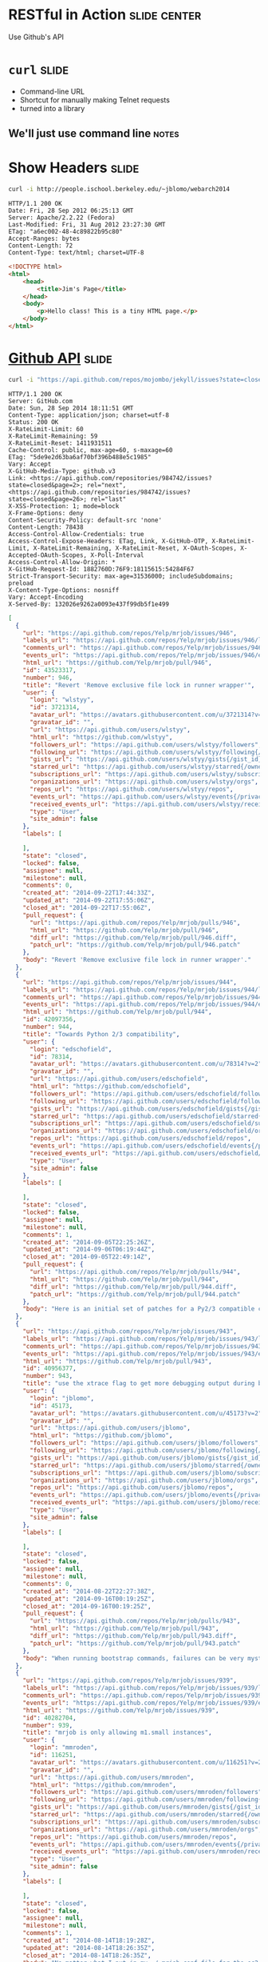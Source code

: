 * RESTful in Action :slide:center:
Use Github's API

* =curl= :slide:
  + Command-line URL
  + Shortcut for manually making Telnet requests
  + turned into a library
** We'll just use command line :notes:

* Show Headers :slide:
#+begin_src bash
curl -i http://people.ischool.berkeley.edu/~jblomo/webarch2014
#+end_src

#+begin_src http
HTTP/1.1 200 OK
Date: Fri, 28 Sep 2012 06:25:13 GMT
Server: Apache/2.2.22 (Fedora)
Last-Modified: Fri, 31 Aug 2012 23:27:30 GMT
ETag: "a6ec002-48-4c89822b95c80"
Accept-Ranges: bytes
Content-Length: 72
Content-Type: text/html; charset=UTF-8
#+end_src

#+begin_src html
<!DOCTYPE html>
<html>
    <head>
        <title>Jim's Page</title>
    </head>
    <body>
        <p>Hello class! This is a tiny HTML page.</p>
    </body>
</html>
#+end_src

* [[http://developer.github.com/v3/][Github API]] :slide:
#+begin_src bash
curl -i "https://api.github.com/repos/mojombo/jekyll/issues?state=closed"
#+end_src

#+begin_src http
HTTP/1.1 200 OK
Server: GitHub.com
Date: Sun, 28 Sep 2014 18:11:51 GMT
Content-Type: application/json; charset=utf-8
Status: 200 OK
X-RateLimit-Limit: 60
X-RateLimit-Remaining: 59
X-RateLimit-Reset: 1411931511
Cache-Control: public, max-age=60, s-maxage=60
ETag: "5de9e2d63ba6af70bf396b488e5c1985"
Vary: Accept
X-GitHub-Media-Type: github.v3
Link: <https://api.github.com/repositories/984742/issues?state=closed&page=2>; rel="next", <https://api.github.com/repositories/984742/issues?state=closed&page=26>; rel="last"
X-XSS-Protection: 1; mode=block
X-Frame-Options: deny
Content-Security-Policy: default-src 'none'
Content-Length: 78438
Access-Control-Allow-Credentials: true
Access-Control-Expose-Headers: ETag, Link, X-GitHub-OTP, X-RateLimit-Limit, X-RateLimit-Remaining, X-RateLimit-Reset, X-OAuth-Scopes, X-Accepted-OAuth-Scopes, X-Poll-Interval
Access-Control-Allow-Origin: *
X-GitHub-Request-Id: 1882760D:76F9:18115615:54284F67
Strict-Transport-Security: max-age=31536000; includeSubdomains; preload
X-Content-Type-Options: nosniff
Vary: Accept-Encoding
X-Served-By: 132026e9262a0093e437f99db5f1e499
#+end_src

#+begin_src json
[
  {
    "url": "https://api.github.com/repos/Yelp/mrjob/issues/946",
    "labels_url": "https://api.github.com/repos/Yelp/mrjob/issues/946/labels{/name}",
    "comments_url": "https://api.github.com/repos/Yelp/mrjob/issues/946/comments",
    "events_url": "https://api.github.com/repos/Yelp/mrjob/issues/946/events",
    "html_url": "https://github.com/Yelp/mrjob/pull/946",
    "id": 43523317,
    "number": 946,
    "title": "Revert 'Remove exclusive file lock in runner wrapper'",
    "user": {
      "login": "wlstyy",
      "id": 3721314,
      "avatar_url": "https://avatars.githubusercontent.com/u/3721314?v=2",
      "gravatar_id": "",
      "url": "https://api.github.com/users/wlstyy",
      "html_url": "https://github.com/wlstyy",
      "followers_url": "https://api.github.com/users/wlstyy/followers",
      "following_url": "https://api.github.com/users/wlstyy/following{/other_user}",
      "gists_url": "https://api.github.com/users/wlstyy/gists{/gist_id}",
      "starred_url": "https://api.github.com/users/wlstyy/starred{/owner}{/repo}",
      "subscriptions_url": "https://api.github.com/users/wlstyy/subscriptions",
      "organizations_url": "https://api.github.com/users/wlstyy/orgs",
      "repos_url": "https://api.github.com/users/wlstyy/repos",
      "events_url": "https://api.github.com/users/wlstyy/events{/privacy}",
      "received_events_url": "https://api.github.com/users/wlstyy/received_events",
      "type": "User",
      "site_admin": false
    },
    "labels": [

    ],
    "state": "closed",
    "locked": false,
    "assignee": null,
    "milestone": null,
    "comments": 0,
    "created_at": "2014-09-22T17:44:33Z",
    "updated_at": "2014-09-22T17:55:06Z",
    "closed_at": "2014-09-22T17:55:06Z",
    "pull_request": {
      "url": "https://api.github.com/repos/Yelp/mrjob/pulls/946",
      "html_url": "https://github.com/Yelp/mrjob/pull/946",
      "diff_url": "https://github.com/Yelp/mrjob/pull/946.diff",
      "patch_url": "https://github.com/Yelp/mrjob/pull/946.patch"
    },
    "body": "Revert 'Remove exclusive file lock in runner wrapper'."
  },
  {
    "url": "https://api.github.com/repos/Yelp/mrjob/issues/944",
    "labels_url": "https://api.github.com/repos/Yelp/mrjob/issues/944/labels{/name}",
    "comments_url": "https://api.github.com/repos/Yelp/mrjob/issues/944/comments",
    "events_url": "https://api.github.com/repos/Yelp/mrjob/issues/944/events",
    "html_url": "https://github.com/Yelp/mrjob/pull/944",
    "id": 42097356,
    "number": 944,
    "title": "Towards Python 2/3 compatibility",
    "user": {
      "login": "edschofield",
      "id": 78314,
      "avatar_url": "https://avatars.githubusercontent.com/u/78314?v=2",
      "gravatar_id": "",
      "url": "https://api.github.com/users/edschofield",
      "html_url": "https://github.com/edschofield",
      "followers_url": "https://api.github.com/users/edschofield/followers",
      "following_url": "https://api.github.com/users/edschofield/following{/other_user}",
      "gists_url": "https://api.github.com/users/edschofield/gists{/gist_id}",
      "starred_url": "https://api.github.com/users/edschofield/starred{/owner}{/repo}",
      "subscriptions_url": "https://api.github.com/users/edschofield/subscriptions",
      "organizations_url": "https://api.github.com/users/edschofield/orgs",
      "repos_url": "https://api.github.com/users/edschofield/repos",
      "events_url": "https://api.github.com/users/edschofield/events{/privacy}",
      "received_events_url": "https://api.github.com/users/edschofield/received_events",
      "type": "User",
      "site_admin": false
    },
    "labels": [

    ],
    "state": "closed",
    "locked": false,
    "assignee": null,
    "milestone": null,
    "comments": 1,
    "created_at": "2014-09-05T22:25:26Z",
    "updated_at": "2014-09-06T06:19:44Z",
    "closed_at": "2014-09-05T22:49:14Z",
    "pull_request": {
      "url": "https://api.github.com/repos/Yelp/mrjob/pulls/944",
      "html_url": "https://github.com/Yelp/mrjob/pull/944",
      "diff_url": "https://github.com/Yelp/mrjob/pull/944.diff",
      "patch_url": "https://github.com/Yelp/mrjob/pull/944.patch"
    },
    "body": "Here is an initial set of patches for a Py2/3 compatible codebase. Python 3 is not yet supported, but these initial patches should be easy to review and take us in the right direction."
  },
  {
    "url": "https://api.github.com/repos/Yelp/mrjob/issues/943",
    "labels_url": "https://api.github.com/repos/Yelp/mrjob/issues/943/labels{/name}",
    "comments_url": "https://api.github.com/repos/Yelp/mrjob/issues/943/comments",
    "events_url": "https://api.github.com/repos/Yelp/mrjob/issues/943/events",
    "html_url": "https://github.com/Yelp/mrjob/pull/943",
    "id": 40956377,
    "number": 943,
    "title": "use the xtrace flag to get more debugging output during bootstrap/runner",
    "user": {
      "login": "jblomo",
      "id": 45173,
      "avatar_url": "https://avatars.githubusercontent.com/u/45173?v=2",
      "gravatar_id": "",
      "url": "https://api.github.com/users/jblomo",
      "html_url": "https://github.com/jblomo",
      "followers_url": "https://api.github.com/users/jblomo/followers",
      "following_url": "https://api.github.com/users/jblomo/following{/other_user}",
      "gists_url": "https://api.github.com/users/jblomo/gists{/gist_id}",
      "starred_url": "https://api.github.com/users/jblomo/starred{/owner}{/repo}",
      "subscriptions_url": "https://api.github.com/users/jblomo/subscriptions",
      "organizations_url": "https://api.github.com/users/jblomo/orgs",
      "repos_url": "https://api.github.com/users/jblomo/repos",
      "events_url": "https://api.github.com/users/jblomo/events{/privacy}",
      "received_events_url": "https://api.github.com/users/jblomo/received_events",
      "type": "User",
      "site_admin": false
    },
    "labels": [

    ],
    "state": "closed",
    "locked": false,
    "assignee": null,
    "milestone": null,
    "comments": 0,
    "created_at": "2014-08-22T22:27:38Z",
    "updated_at": "2014-09-16T00:19:25Z",
    "closed_at": "2014-09-16T00:19:25Z",
    "pull_request": {
      "url": "https://api.github.com/repos/Yelp/mrjob/pulls/943",
      "html_url": "https://github.com/Yelp/mrjob/pull/943",
      "diff_url": "https://github.com/Yelp/mrjob/pull/943.diff",
      "patch_url": "https://github.com/Yelp/mrjob/pull/943.patch"
    },
    "body": "When running bootstrap commands, failures can be very mysterious. What command was actually run?  What environment variables were properly interpolated?  By adding the xtrace flag, the script will send to stderr the commands that are actually run.  This should allow the user to debug the error.\r\n\r\nThis can be set by the user, but setting it as a default makes sense because the helpfulness of the output should outweigh the few extra statements logged."
  },
  {
    "url": "https://api.github.com/repos/Yelp/mrjob/issues/939",
    "labels_url": "https://api.github.com/repos/Yelp/mrjob/issues/939/labels{/name}",
    "comments_url": "https://api.github.com/repos/Yelp/mrjob/issues/939/comments",
    "events_url": "https://api.github.com/repos/Yelp/mrjob/issues/939/events",
    "html_url": "https://github.com/Yelp/mrjob/issues/939",
    "id": 40282704,
    "number": 939,
    "title": "mrjob is only allowing m1.small instances",
    "user": {
      "login": "mmroden",
      "id": 116251,
      "avatar_url": "https://avatars.githubusercontent.com/u/116251?v=2",
      "gravatar_id": "",
      "url": "https://api.github.com/users/mmroden",
      "html_url": "https://github.com/mmroden",
      "followers_url": "https://api.github.com/users/mmroden/followers",
      "following_url": "https://api.github.com/users/mmroden/following{/other_user}",
      "gists_url": "https://api.github.com/users/mmroden/gists{/gist_id}",
      "starred_url": "https://api.github.com/users/mmroden/starred{/owner}{/repo}",
      "subscriptions_url": "https://api.github.com/users/mmroden/subscriptions",
      "organizations_url": "https://api.github.com/users/mmroden/orgs",
      "repos_url": "https://api.github.com/users/mmroden/repos",
      "events_url": "https://api.github.com/users/mmroden/events{/privacy}",
      "received_events_url": "https://api.github.com/users/mmroden/received_events",
      "type": "User",
      "site_admin": false
    },
    "labels": [

    ],
    "state": "closed",
    "locked": false,
    "assignee": null,
    "milestone": null,
    "comments": 1,
    "created_at": "2014-08-14T18:19:28Z",
    "updated_at": "2014-08-14T18:26:35Z",
    "closed_at": "2014-08-14T18:26:35Z",
    "body": "No matter what I put in my ~/.mrjob.conf file for the ec2_instance_type entry, I get this warning:\r\n\r\n    INFO:mrjob.conf:using configs in /Users/mroden/.mrjob.conf \r\n    Got unexpected opts from /Users/mroden/.mrjob.conf: ec2_instace_type\r\n    WARNING:mrjob.conf:Got unexpected opts from /Users/mroden/.mrjob.conf: ec2_instace_type\r\n\r\nAnd the cluster always uses m1.smalls.  I even get this warning when I explicitly use m1.small instances.  It's pretty essential that I be able to use larger instances."
  },
  {
    "url": "https://api.github.com/repos/Yelp/mrjob/issues/936",
    "labels_url": "https://api.github.com/repos/Yelp/mrjob/issues/936/labels{/name}",
    "comments_url": "https://api.github.com/repos/Yelp/mrjob/issues/936/comments",
    "events_url": "https://api.github.com/repos/Yelp/mrjob/issues/936/events",
    "html_url": "https://github.com/Yelp/mrjob/pull/936",
    "id": 39450792,
    "number": 936,
    "title": "Test runner cleanup",
    "user": {
      "login": "ymilki",
      "id": 6542657,
      "avatar_url": "https://avatars.githubusercontent.com/u/6542657?v=2",
      "gravatar_id": "",
      "url": "https://api.github.com/users/ymilki",
      "html_url": "https://github.com/ymilki",
      "followers_url": "https://api.github.com/users/ymilki/followers",
      "following_url": "https://api.github.com/users/ymilki/following{/other_user}",
      "gists_url": "https://api.github.com/users/ymilki/gists{/gist_id}",
      "starred_url": "https://api.github.com/users/ymilki/starred{/owner}{/repo}",
      "subscriptions_url": "https://api.github.com/users/ymilki/subscriptions",
      "organizations_url": "https://api.github.com/users/ymilki/orgs",
      "repos_url": "https://api.github.com/users/ymilki/repos",
      "events_url": "https://api.github.com/users/ymilki/events{/privacy}",
      "received_events_url": "https://api.github.com/users/ymilki/received_events",
      "type": "User",
      "site_admin": false
    },
    "labels": [

    ],
    "state": "closed",
    "locked": false,
    "assignee": null,
    "milestone": null,
    "comments": 1,
    "created_at": "2014-08-04T19:08:26Z",
    "updated_at": "2014-08-21T04:53:14Z",
    "closed_at": "2014-08-21T04:53:14Z",
    "pull_request": {
      "url": "https://api.github.com/repos/Yelp/mrjob/pulls/936",
      "html_url": "https://github.com/Yelp/mrjob/pull/936",
      "diff_url": "https://github.com/Yelp/mrjob/pull/936.diff",
      "patch_url": "https://github.com/Yelp/mrjob/pull/936.patch"
    },
    "body": "Cleanup runner temp directories in tests."
  },
  {
    "url": "https://api.github.com/repos/Yelp/mrjob/issues/935",
    "labels_url": "https://api.github.com/repos/Yelp/mrjob/issues/935/labels{/name}",
    "comments_url": "https://api.github.com/repos/Yelp/mrjob/issues/935/comments",
    "events_url": "https://api.github.com/repos/Yelp/mrjob/issues/935/events",
    "html_url": "https://github.com/Yelp/mrjob/pull/935",
    "id": 39446594,
    "number": 935,
    "title": "Remove exclusive file lock in runner wrapper",
    "user": {
      "login": "ymilki",
      "id": 6542657,
      "avatar_url": "https://avatars.githubusercontent.com/u/6542657?v=2",
      "gravatar_id": "",
      "url": "https://api.github.com/users/ymilki",
      "html_url": "https://github.com/ymilki",
      "followers_url": "https://api.github.com/users/ymilki/followers",
      "following_url": "https://api.github.com/users/ymilki/following{/other_user}",
      "gists_url": "https://api.github.com/users/ymilki/gists{/gist_id}",
      "starred_url": "https://api.github.com/users/ymilki/starred{/owner}{/repo}",
      "subscriptions_url": "https://api.github.com/users/ymilki/subscriptions",
      "organizations_url": "https://api.github.com/users/ymilki/orgs",
      "repos_url": "https://api.github.com/users/ymilki/repos",
      "events_url": "https://api.github.com/users/ymilki/events{/privacy}",
      "received_events_url": "https://api.github.com/users/ymilki/received_events",
      "type": "User",
      "site_admin": false
    },
    "labels": [

    ],
    "state": "closed",
    "locked": false,
    "assignee": null,
    "milestone": null,
    "comments": 1,
    "created_at": "2014-08-04T18:21:53Z",
    "updated_at": "2014-08-12T18:30:21Z",
    "closed_at": "2014-08-12T18:30:21Z",
    "pull_request": {
      "url": "https://api.github.com/repos/Yelp/mrjob/pulls/935",
      "html_url": "https://github.com/Yelp/mrjob/pull/935",
      "diff_url": "https://github.com/Yelp/mrjob/pull/935.diff",
      "patch_url": "https://github.com/Yelp/mrjob/pull/935.patch"
    },
    "body": "Cleanup the manually created file lock on script completion."
  },
  {
    "url": "https://api.github.com/repos/Yelp/mrjob/issues/934",
    "labels_url": "https://api.github.com/repos/Yelp/mrjob/issues/934/labels{/name}",
    "comments_url": "https://api.github.com/repos/Yelp/mrjob/issues/934/comments",
    "events_url": "https://api.github.com/repos/Yelp/mrjob/issues/934/events",
    "html_url": "https://github.com/Yelp/mrjob/pull/934",
    "id": 39334475,
    "number": 934,
    "title": "Use self.addCleanup to schedule tmpdir cleanups",
    "user": {
      "login": "ymilki",
      "id": 6542657,
      "avatar_url": "https://avatars.githubusercontent.com/u/6542657?v=2",
      "gravatar_id": "",
      "url": "https://api.github.com/users/ymilki",
      "html_url": "https://github.com/ymilki",
      "followers_url": "https://api.github.com/users/ymilki/followers",
      "following_url": "https://api.github.com/users/ymilki/following{/other_user}",
      "gists_url": "https://api.github.com/users/ymilki/gists{/gist_id}",
      "starred_url": "https://api.github.com/users/ymilki/starred{/owner}{/repo}",
      "subscriptions_url": "https://api.github.com/users/ymilki/subscriptions",
      "organizations_url": "https://api.github.com/users/ymilki/orgs",
      "repos_url": "https://api.github.com/users/ymilki/repos",
      "events_url": "https://api.github.com/users/ymilki/events{/privacy}",
      "received_events_url": "https://api.github.com/users/ymilki/received_events",
      "type": "User",
      "site_admin": false
    },
    "labels": [

    ],
    "state": "closed",
    "locked": false,
    "assignee": null,
    "milestone": null,
    "comments": 2,
    "created_at": "2014-08-01T22:56:07Z",
    "updated_at": "2014-08-21T04:52:58Z",
    "closed_at": "2014-08-21T04:52:58Z",
    "pull_request": {
      "url": "https://api.github.com/repos/Yelp/mrjob/pulls/934",
      "html_url": "https://github.com/Yelp/mrjob/pull/934",
      "diff_url": "https://github.com/Yelp/mrjob/pull/934.diff",
      "patch_url": "https://github.com/Yelp/mrjob/pull/934.patch"
    },
    "body": "After prepare_runner_for_ssh was called, the tmpdirs created were\r\nunreliably cleaned up. Use self.addCleanup to schedule the cleanup so\r\nthat users of the function don't need to cleanup manually."
  },
  {
    "url": "https://api.github.com/repos/Yelp/mrjob/issues/933",
    "labels_url": "https://api.github.com/repos/Yelp/mrjob/issues/933/labels{/name}",
    "comments_url": "https://api.github.com/repos/Yelp/mrjob/issues/933/comments",
    "events_url": "https://api.github.com/repos/Yelp/mrjob/issues/933/events",
    "html_url": "https://github.com/Yelp/mrjob/pull/933",
    "id": 39243559,
    "number": 933,
    "title": "Fix #932: handle spaces in hadoop job -list output",
    "user": {
      "login": "alexkonradi",
      "id": 2974888,
      "avatar_url": "https://avatars.githubusercontent.com/u/2974888?v=2",
      "gravatar_id": "",
      "url": "https://api.github.com/users/alexkonradi",
      "html_url": "https://github.com/alexkonradi",
      "followers_url": "https://api.github.com/users/alexkonradi/followers",
      "following_url": "https://api.github.com/users/alexkonradi/following{/other_user}",
      "gists_url": "https://api.github.com/users/alexkonradi/gists{/gist_id}",
      "starred_url": "https://api.github.com/users/alexkonradi/starred{/owner}{/repo}",
      "subscriptions_url": "https://api.github.com/users/alexkonradi/subscriptions",
      "organizations_url": "https://api.github.com/users/alexkonradi/orgs",
      "repos_url": "https://api.github.com/users/alexkonradi/repos",
      "events_url": "https://api.github.com/users/alexkonradi/events{/privacy}",
      "received_events_url": "https://api.github.com/users/alexkonradi/received_events",
      "type": "User",
      "site_admin": false
    },
    "labels": [

    ],
    "state": "closed",
    "locked": false,
    "assignee": null,
    "milestone": null,
    "comments": 0,
    "created_at": "2014-07-31T22:14:15Z",
    "updated_at": "2014-08-08T20:24:25Z",
    "closed_at": "2014-08-08T20:24:25Z",
    "pull_request": {
      "url": "https://api.github.com/repos/Yelp/mrjob/pulls/933",
      "html_url": "https://github.com/Yelp/mrjob/pull/933",
      "diff_url": "https://github.com/Yelp/mrjob/pull/933.diff",
      "patch_url": "https://github.com/Yelp/mrjob/pull/933.patch"
    },
    "body": "As mentioned in #932, spaces in the output of `hadoop job -list` cause listings for running jobs to be ignored by the following `grep`. This fixes the bug by allowing spaces at the beginning of job listing lines."
  },
  {
    "url": "https://api.github.com/repos/Yelp/mrjob/issues/932",
    "labels_url": "https://api.github.com/repos/Yelp/mrjob/issues/932/labels{/name}",
    "comments_url": "https://api.github.com/repos/Yelp/mrjob/issues/932/comments",
    "events_url": "https://api.github.com/repos/Yelp/mrjob/issues/932/events",
    "html_url": "https://github.com/Yelp/mrjob/issues/932",
    "id": 39243101,
    "number": 932,
    "title": "terminate_idle_job_flow kills EMR clusters while jobs are still active",
    "user": {
      "login": "alexkonradi",
      "id": 2974888,
      "avatar_url": "https://avatars.githubusercontent.com/u/2974888?v=2",
      "gravatar_id": "",
      "url": "https://api.github.com/users/alexkonradi",
      "html_url": "https://github.com/alexkonradi",
      "followers_url": "https://api.github.com/users/alexkonradi/followers",
      "following_url": "https://api.github.com/users/alexkonradi/following{/other_user}",
      "gists_url": "https://api.github.com/users/alexkonradi/gists{/gist_id}",
      "starred_url": "https://api.github.com/users/alexkonradi/starred{/owner}{/repo}",
      "subscriptions_url": "https://api.github.com/users/alexkonradi/subscriptions",
      "organizations_url": "https://api.github.com/users/alexkonradi/orgs",
      "repos_url": "https://api.github.com/users/alexkonradi/repos",
      "events_url": "https://api.github.com/users/alexkonradi/events{/privacy}",
      "received_events_url": "https://api.github.com/users/alexkonradi/received_events",
      "type": "User",
      "site_admin": false
    },
    "labels": [

    ],
    "state": "closed",
    "locked": false,
    "assignee": null,
    "milestone": null,
    "comments": 0,
    "created_at": "2014-07-31T22:08:19Z",
    "updated_at": "2014-08-11T21:29:25Z",
    "closed_at": "2014-08-08T20:24:25Z",
    "body": "The terminate_idle_job_flow.sh script calls `hadoop job -list` to determine whether any jobs are currently running. It then pipes this through `grep -q '^job_'`. As of Hadoop 2.4.0 (and possibly earlier), the output of `hadoop job -list` is something like\r\n```\r\n$> nice hadoop job -list\r\nDEPRECATED: Use of this script to execute mapred command is deprecated.\r\nInstead use the mapred command for it.\r\n\r\n14/07/31 21:46:52 INFO client.RMProxy: Connecting to ResourceManager at /10.217.206.96:9022\r\nTotal jobs:1\r\n                  JobId\t     State\t     StartTime\t    UserName\t       Queue\t  Priority\t UsedContainers\tRsvdContainers\t UsedMem\t RsvdMem\t NeededMem\t   AM info\r\n job_1406842430075_0001\t   RUNNING\t 1406842535836\t      hadoop\t     default\t    NORMAL\t              2\t              0\t   2816M\t      0M\t     2816M\thttp://10.217.206.96:9046/proxy/application_1406842430075_0001/\r\n```\r\nThe line for the listed job starts with a space, which prevents grep from picking it up, which can cause the script to terminate the cluster while jobs are still running."
  },
  {
    "url": "https://api.github.com/repos/Yelp/mrjob/issues/931",
    "labels_url": "https://api.github.com/repos/Yelp/mrjob/issues/931/labels{/name}",
    "comments_url": "https://api.github.com/repos/Yelp/mrjob/issues/931/comments",
    "events_url": "https://api.github.com/repos/Yelp/mrjob/issues/931/events",
    "html_url": "https://github.com/Yelp/mrjob/pull/931",
    "id": 39067636,
    "number": 931,
    "title": "Update README.rst",
    "user": {
      "login": "kienpham2000",
      "id": 22681,
      "avatar_url": "https://avatars.githubusercontent.com/u/22681?v=2",
      "gravatar_id": "",
      "url": "https://api.github.com/users/kienpham2000",
      "html_url": "https://github.com/kienpham2000",
      "followers_url": "https://api.github.com/users/kienpham2000/followers",
      "following_url": "https://api.github.com/users/kienpham2000/following{/other_user}",
      "gists_url": "https://api.github.com/users/kienpham2000/gists{/gist_id}",
      "starred_url": "https://api.github.com/users/kienpham2000/starred{/owner}{/repo}",
      "subscriptions_url": "https://api.github.com/users/kienpham2000/subscriptions",
      "organizations_url": "https://api.github.com/users/kienpham2000/orgs",
      "repos_url": "https://api.github.com/users/kienpham2000/repos",
      "events_url": "https://api.github.com/users/kienpham2000/events{/privacy}",
      "received_events_url": "https://api.github.com/users/kienpham2000/received_events",
      "type": "User",
      "site_admin": false
    },
    "labels": [

    ],
    "state": "closed",
    "locked": false,
    "assignee": null,
    "milestone": null,
    "comments": 0,
    "created_at": "2014-07-30T07:38:44Z",
    "updated_at": "2014-07-30T07:39:38Z",
    "closed_at": "2014-07-30T07:39:38Z",
    "pull_request": {
      "url": "https://api.github.com/repos/Yelp/mrjob/pulls/931",
      "html_url": "https://github.com/Yelp/mrjob/pull/931",
      "diff_url": "https://github.com/Yelp/mrjob/pull/931.diff",
      "patch_url": "https://github.com/Yelp/mrjob/pull/931.patch"
    },
    "body": "fix the cool logo displaying at GH"
  },
  {
    "url": "https://api.github.com/repos/Yelp/mrjob/issues/930",
    "labels_url": "https://api.github.com/repos/Yelp/mrjob/issues/930/labels{/name}",
    "comments_url": "https://api.github.com/repos/Yelp/mrjob/issues/930/comments",
    "events_url": "https://api.github.com/repos/Yelp/mrjob/issues/930/events",
    "html_url": "https://github.com/Yelp/mrjob/pull/930",
    "id": 39050085,
    "number": 930,
    "title": "Set visible_to_all_users to True by default.",
    "user": {
      "login": "anusha-r",
      "id": 41947,
      "avatar_url": "https://avatars.githubusercontent.com/u/41947?v=2",
      "gravatar_id": "",
      "url": "https://api.github.com/users/anusha-r",
      "html_url": "https://github.com/anusha-r",
      "followers_url": "https://api.github.com/users/anusha-r/followers",
      "following_url": "https://api.github.com/users/anusha-r/following{/other_user}",
      "gists_url": "https://api.github.com/users/anusha-r/gists{/gist_id}",
      "starred_url": "https://api.github.com/users/anusha-r/starred{/owner}{/repo}",
      "subscriptions_url": "https://api.github.com/users/anusha-r/subscriptions",
      "organizations_url": "https://api.github.com/users/anusha-r/orgs",
      "repos_url": "https://api.github.com/users/anusha-r/repos",
      "events_url": "https://api.github.com/users/anusha-r/events{/privacy}",
      "received_events_url": "https://api.github.com/users/anusha-r/received_events",
      "type": "User",
      "site_admin": false
    },
    "labels": [

    ],
    "state": "closed",
    "locked": false,
    "assignee": null,
    "milestone": null,
    "comments": 0,
    "created_at": "2014-07-30T00:30:53Z",
    "updated_at": "2014-07-30T15:17:34Z",
    "closed_at": "2014-07-30T15:17:34Z",
    "pull_request": {
      "url": "https://api.github.com/repos/Yelp/mrjob/pulls/930",
      "html_url": "https://github.com/Yelp/mrjob/pull/930",
      "diff_url": "https://github.com/Yelp/mrjob/pull/930.diff",
      "patch_url": "https://github.com/Yelp/mrjob/pull/930.patch"
    },
    "body": "See Issue 922: https://github.com/Yelp/mrjob/issues/922"
  },
  {
    "url": "https://api.github.com/repos/Yelp/mrjob/issues/929",
    "labels_url": "https://api.github.com/repos/Yelp/mrjob/issues/929/labels{/name}",
    "comments_url": "https://api.github.com/repos/Yelp/mrjob/issues/929/comments",
    "events_url": "https://api.github.com/repos/Yelp/mrjob/issues/929/events",
    "html_url": "https://github.com/Yelp/mrjob/pull/929",
    "id": 39044310,
    "number": 929,
    "title": "A bug fix to pull request #916",
    "user": {
      "login": "smallredbean",
      "id": 3681205,
      "avatar_url": "https://avatars.githubusercontent.com/u/3681205?v=2",
      "gravatar_id": "",
      "url": "https://api.github.com/users/smallredbean",
      "html_url": "https://github.com/smallredbean",
      "followers_url": "https://api.github.com/users/smallredbean/followers",
      "following_url": "https://api.github.com/users/smallredbean/following{/other_user}",
      "gists_url": "https://api.github.com/users/smallredbean/gists{/gist_id}",
      "starred_url": "https://api.github.com/users/smallredbean/starred{/owner}{/repo}",
      "subscriptions_url": "https://api.github.com/users/smallredbean/subscriptions",
      "organizations_url": "https://api.github.com/users/smallredbean/orgs",
      "repos_url": "https://api.github.com/users/smallredbean/repos",
      "events_url": "https://api.github.com/users/smallredbean/events{/privacy}",
      "received_events_url": "https://api.github.com/users/smallredbean/received_events",
      "type": "User",
      "site_admin": false
    },
    "labels": [

    ],
    "state": "closed",
    "locked": false,
    "assignee": null,
    "milestone": null,
    "comments": 0,
    "created_at": "2014-07-29T22:48:24Z",
    "updated_at": "2014-07-29T23:04:28Z",
    "closed_at": "2014-07-29T23:04:28Z",
    "pull_request": {
      "url": "https://api.github.com/repos/Yelp/mrjob/pulls/929",
      "html_url": "https://github.com/Yelp/mrjob/pull/929",
      "diff_url": "https://github.com/Yelp/mrjob/pull/929.diff",
      "patch_url": "https://github.com/Yelp/mrjob/pull/929.patch"
    },
    "body": "Default to None so that it can be configured in mrjob.conf"
  },
  {
    "url": "https://api.github.com/repos/Yelp/mrjob/issues/922",
    "labels_url": "https://api.github.com/repos/Yelp/mrjob/issues/922/labels{/name}",
    "comments_url": "https://api.github.com/repos/Yelp/mrjob/issues/922/comments",
    "events_url": "https://api.github.com/repos/Yelp/mrjob/issues/922/events",
    "html_url": "https://github.com/Yelp/mrjob/issues/922",
    "id": 36703233,
    "number": 922,
    "title": "Consider changing default value for 'visible_to_all_users'",
    "user": {
      "login": "anusha-r",
      "id": 41947,
      "avatar_url": "https://avatars.githubusercontent.com/u/41947?v=2",
      "gravatar_id": "",
      "url": "https://api.github.com/users/anusha-r",
      "html_url": "https://github.com/anusha-r",
      "followers_url": "https://api.github.com/users/anusha-r/followers",
      "following_url": "https://api.github.com/users/anusha-r/following{/other_user}",
      "gists_url": "https://api.github.com/users/anusha-r/gists{/gist_id}",
      "starred_url": "https://api.github.com/users/anusha-r/starred{/owner}{/repo}",
      "subscriptions_url": "https://api.github.com/users/anusha-r/subscriptions",
      "organizations_url": "https://api.github.com/users/anusha-r/orgs",
      "repos_url": "https://api.github.com/users/anusha-r/repos",
      "events_url": "https://api.github.com/users/anusha-r/events{/privacy}",
      "received_events_url": "https://api.github.com/users/anusha-r/received_events",
      "type": "User",
      "site_admin": false
    },
    "labels": [

    ],
    "state": "closed",
    "locked": false,
    "assignee": null,
    "milestone": null,
    "comments": 0,
    "created_at": "2014-06-27T20:57:56Z",
    "updated_at": "2014-07-30T17:42:53Z",
    "closed_at": "2014-07-30T17:42:53Z",
    "body": "We have started experimenting with IAM roles with MRJobs and notice that since the 'visible_to_all_users' flag is false by default, some of our job flows have remained hidden from the idle job flow killer.\r\nI think it makes sense to have a default of 'true' (or all jobflows are visible to all) and rename the option to 'invisible_to_all_users' or something similar to make that intent a more explicit action.\r\nIf anyone has any thoughts on why this is worse than current, please let me know!"
  },
  {
    "url": "https://api.github.com/repos/Yelp/mrjob/issues/921",
    "labels_url": "https://api.github.com/repos/Yelp/mrjob/issues/921/labels{/name}",
    "comments_url": "https://api.github.com/repos/Yelp/mrjob/issues/921/comments",
    "events_url": "https://api.github.com/repos/Yelp/mrjob/issues/921/events",
    "html_url": "https://github.com/Yelp/mrjob/pull/921",
    "id": 36614018,
    "number": 921,
    "title": "Fixed indentation of example in README",
    "user": {
      "login": "zonca",
      "id": 383090,
      "avatar_url": "https://avatars.githubusercontent.com/u/383090?v=2",
      "gravatar_id": "",
      "url": "https://api.github.com/users/zonca",
      "html_url": "https://github.com/zonca",
      "followers_url": "https://api.github.com/users/zonca/followers",
      "following_url": "https://api.github.com/users/zonca/following{/other_user}",
      "gists_url": "https://api.github.com/users/zonca/gists{/gist_id}",
      "starred_url": "https://api.github.com/users/zonca/starred{/owner}{/repo}",
      "subscriptions_url": "https://api.github.com/users/zonca/subscriptions",
      "organizations_url": "https://api.github.com/users/zonca/orgs",
      "repos_url": "https://api.github.com/users/zonca/repos",
      "events_url": "https://api.github.com/users/zonca/events{/privacy}",
      "received_events_url": "https://api.github.com/users/zonca/received_events",
      "type": "User",
      "site_admin": false
    },
    "labels": [

    ],
    "state": "closed",
    "locked": false,
    "assignee": null,
    "milestone": null,
    "comments": 1,
    "created_at": "2014-06-26T20:55:03Z",
    "updated_at": "2014-06-27T21:01:06Z",
    "closed_at": "2014-06-27T21:00:58Z",
    "pull_request": {
      "url": "https://api.github.com/repos/Yelp/mrjob/pulls/921",
      "html_url": "https://github.com/Yelp/mrjob/pull/921",
      "diff_url": "https://github.com/Yelp/mrjob/pull/921.diff",
      "patch_url": "https://github.com/Yelp/mrjob/pull/921.patch"
    },
    "body": ""
  },
  {
    "url": "https://api.github.com/repos/Yelp/mrjob/issues/917",
    "labels_url": "https://api.github.com/repos/Yelp/mrjob/issues/917/labels{/name}",
    "comments_url": "https://api.github.com/repos/Yelp/mrjob/issues/917/comments",
    "events_url": "https://api.github.com/repos/Yelp/mrjob/issues/917/events",
    "html_url": "https://github.com/Yelp/mrjob/pull/917",
    "id": 36232179,
    "number": 917,
    "title": "Update the title and fix the image link",
    "user": {
      "login": "tomelm",
      "id": 153050,
      "avatar_url": "https://avatars.githubusercontent.com/u/153050?v=2",
      "gravatar_id": "",
      "url": "https://api.github.com/users/tomelm",
      "html_url": "https://github.com/tomelm",
      "followers_url": "https://api.github.com/users/tomelm/followers",
      "following_url": "https://api.github.com/users/tomelm/following{/other_user}",
      "gists_url": "https://api.github.com/users/tomelm/gists{/gist_id}",
      "starred_url": "https://api.github.com/users/tomelm/starred{/owner}{/repo}",
      "subscriptions_url": "https://api.github.com/users/tomelm/subscriptions",
      "organizations_url": "https://api.github.com/users/tomelm/orgs",
      "repos_url": "https://api.github.com/users/tomelm/repos",
      "events_url": "https://api.github.com/users/tomelm/events{/privacy}",
      "received_events_url": "https://api.github.com/users/tomelm/received_events",
      "type": "User",
      "site_admin": false
    },
    "labels": [

    ],
    "state": "closed",
    "locked": false,
    "assignee": null,
    "milestone": null,
    "comments": 0,
    "created_at": "2014-06-21T21:20:59Z",
    "updated_at": "2014-08-08T20:19:10Z",
    "closed_at": "2014-08-08T20:19:10Z",
    "pull_request": {
      "url": "https://api.github.com/repos/Yelp/mrjob/pulls/917",
      "html_url": "https://github.com/Yelp/mrjob/pull/917",
      "diff_url": "https://github.com/Yelp/mrjob/pull/917.diff",
      "patch_url": "https://github.com/Yelp/mrjob/pull/917.patch"
    },
    "body": "We want the description to be a little more descriptive so that it's more obvious to people what mrjob does. I also fixed the logo image in the readme."
  },
  {
    "url": "https://api.github.com/repos/Yelp/mrjob/issues/916",
    "labels_url": "https://api.github.com/repos/Yelp/mrjob/issues/916/labels{/name}",
    "comments_url": "https://api.github.com/repos/Yelp/mrjob/issues/916/comments",
    "events_url": "https://api.github.com/repos/Yelp/mrjob/issues/916/events",
    "html_url": "https://github.com/Yelp/mrjob/pull/916",
    "id": 36130736,
    "number": 916,
    "title": "Export job name to env var in order to distinguish tasks sharing the same emr job flow",
    "user": {
      "login": "smallredbean",
      "id": 3681205,
      "avatar_url": "https://avatars.githubusercontent.com/u/3681205?v=2",
      "gravatar_id": "",
      "url": "https://api.github.com/users/smallredbean",
      "html_url": "https://github.com/smallredbean",
      "followers_url": "https://api.github.com/users/smallredbean/followers",
      "following_url": "https://api.github.com/users/smallredbean/following{/other_user}",
      "gists_url": "https://api.github.com/users/smallredbean/gists{/gist_id}",
      "starred_url": "https://api.github.com/users/smallredbean/starred{/owner}{/repo}",
      "subscriptions_url": "https://api.github.com/users/smallredbean/subscriptions",
      "organizations_url": "https://api.github.com/users/smallredbean/orgs",
      "repos_url": "https://api.github.com/users/smallredbean/repos",
      "events_url": "https://api.github.com/users/smallredbean/events{/privacy}",
      "received_events_url": "https://api.github.com/users/smallredbean/received_events",
      "type": "User",
      "site_admin": false
    },
    "labels": [

    ],
    "state": "closed",
    "locked": false,
    "assignee": null,
    "milestone": null,
    "comments": 1,
    "created_at": "2014-06-20T00:14:01Z",
    "updated_at": "2014-07-23T07:21:55Z",
    "closed_at": "2014-07-23T00:50:35Z",
    "pull_request": {
      "url": "https://api.github.com/repos/Yelp/mrjob/pulls/916",
      "html_url": "https://github.com/Yelp/mrjob/pull/916",
      "diff_url": "https://github.com/Yelp/mrjob/pull/916.diff",
      "patch_url": "https://github.com/Yelp/mrjob/pull/916.patch"
    },
    "body": "This fix tackles issue #915 https://github.com/Yelp/mrjob/issues/915"
  },
  {
    "url": "https://api.github.com/repos/Yelp/mrjob/issues/909",
    "labels_url": "https://api.github.com/repos/Yelp/mrjob/issues/909/labels{/name}",
    "comments_url": "https://api.github.com/repos/Yelp/mrjob/issues/909/comments",
    "events_url": "https://api.github.com/repos/Yelp/mrjob/issues/909/events",
    "html_url": "https://github.com/Yelp/mrjob/pull/909",
    "id": 33243399,
    "number": 909,
    "title": "Add a couple comments to the Sphinx extension",
    "user": {
      "login": "irskep",
      "id": 40085,
      "avatar_url": "https://avatars.githubusercontent.com/u/40085?v=2",
      "gravatar_id": "",
      "url": "https://api.github.com/users/irskep",
      "html_url": "https://github.com/irskep",
      "followers_url": "https://api.github.com/users/irskep/followers",
      "following_url": "https://api.github.com/users/irskep/following{/other_user}",
      "gists_url": "https://api.github.com/users/irskep/gists{/gist_id}",
      "starred_url": "https://api.github.com/users/irskep/starred{/owner}{/repo}",
      "subscriptions_url": "https://api.github.com/users/irskep/subscriptions",
      "organizations_url": "https://api.github.com/users/irskep/orgs",
      "repos_url": "https://api.github.com/users/irskep/repos",
      "events_url": "https://api.github.com/users/irskep/events{/privacy}",
      "received_events_url": "https://api.github.com/users/irskep/received_events",
      "type": "User",
      "site_admin": false
    },
    "labels": [

    ],
    "state": "closed",
    "locked": false,
    "assignee": null,
    "milestone": null,
    "comments": 0,
    "created_at": "2014-05-10T17:29:19Z",
    "updated_at": "2014-05-10T17:29:41Z",
    "closed_at": "2014-05-10T17:29:41Z",
    "pull_request": {
      "url": "https://api.github.com/repos/Yelp/mrjob/pulls/909",
      "html_url": "https://github.com/Yelp/mrjob/pull/909",
      "diff_url": "https://github.com/Yelp/mrjob/pull/909.diff",
      "patch_url": "https://github.com/Yelp/mrjob/pull/909.patch"
    },
    "body": "I was referring to this file to try to imagine a better API for Sphinx extensions, and this was the only thing whose purpose wasn't immediately apparent.\r\n\r\nAlso fixed a comment typo."
  },
  {
    "url": "https://api.github.com/repos/Yelp/mrjob/issues/908",
    "labels_url": "https://api.github.com/repos/Yelp/mrjob/issues/908/labels{/name}",
    "comments_url": "https://api.github.com/repos/Yelp/mrjob/issues/908/comments",
    "events_url": "https://api.github.com/repos/Yelp/mrjob/issues/908/events",
    "html_url": "https://github.com/Yelp/mrjob/pull/908",
    "id": 33203560,
    "number": 908,
    "title": "Update create_job_flow.py",
    "user": {
      "login": "soda29",
      "id": 2402059,
      "avatar_url": "https://avatars.githubusercontent.com/u/2402059?v=2",
      "gravatar_id": "",
      "url": "https://api.github.com/users/soda29",
      "html_url": "https://github.com/soda29",
      "followers_url": "https://api.github.com/users/soda29/followers",
      "following_url": "https://api.github.com/users/soda29/following{/other_user}",
      "gists_url": "https://api.github.com/users/soda29/gists{/gist_id}",
      "starred_url": "https://api.github.com/users/soda29/starred{/owner}{/repo}",
      "subscriptions_url": "https://api.github.com/users/soda29/subscriptions",
      "organizations_url": "https://api.github.com/users/soda29/orgs",
      "repos_url": "https://api.github.com/users/soda29/repos",
      "events_url": "https://api.github.com/users/soda29/events{/privacy}",
      "received_events_url": "https://api.github.com/users/soda29/received_events",
      "type": "User",
      "site_admin": false
    },
    "labels": [

    ],
    "state": "closed",
    "locked": false,
    "assignee": null,
    "milestone": null,
    "comments": 4,
    "created_at": "2014-05-09T19:58:29Z",
    "updated_at": "2014-09-05T18:14:13Z",
    "closed_at": "2014-09-05T18:14:13Z",
    "pull_request": {
      "url": "https://api.github.com/repos/Yelp/mrjob/pulls/908",
      "html_url": "https://github.com/Yelp/mrjob/pull/908",
      "diff_url": "https://github.com/Yelp/mrjob/pull/908.diff",
      "patch_url": "https://github.com/Yelp/mrjob/pull/908.patch"
    },
    "body": "This way we can import main() to create a jobflow directly from the code and obtain the jobflow_id."
  },
  {
    "url": "https://api.github.com/repos/Yelp/mrjob/issues/906",
    "labels_url": "https://api.github.com/repos/Yelp/mrjob/issues/906/labels{/name}",
    "comments_url": "https://api.github.com/repos/Yelp/mrjob/issues/906/comments",
    "events_url": "https://api.github.com/repos/Yelp/mrjob/issues/906/events",
    "html_url": "https://github.com/Yelp/mrjob/issues/906",
    "id": 32776231,
    "number": 906,
    "title": "Unable to bootstrap my emr/hadoop nodes",
    "user": {
      "login": "seekshreyas",
      "id": 847781,
      "avatar_url": "https://avatars.githubusercontent.com/u/847781?v=2",
      "gravatar_id": "",
      "url": "https://api.github.com/users/seekshreyas",
      "html_url": "https://github.com/seekshreyas",
      "followers_url": "https://api.github.com/users/seekshreyas/followers",
      "following_url": "https://api.github.com/users/seekshreyas/following{/other_user}",
      "gists_url": "https://api.github.com/users/seekshreyas/gists{/gist_id}",
      "starred_url": "https://api.github.com/users/seekshreyas/starred{/owner}{/repo}",
      "subscriptions_url": "https://api.github.com/users/seekshreyas/subscriptions",
      "organizations_url": "https://api.github.com/users/seekshreyas/orgs",
      "repos_url": "https://api.github.com/users/seekshreyas/repos",
      "events_url": "https://api.github.com/users/seekshreyas/events{/privacy}",
      "received_events_url": "https://api.github.com/users/seekshreyas/received_events",
      "type": "User",
      "site_admin": false
    },
    "labels": [

    ],
    "state": "closed",
    "locked": false,
    "assignee": null,
    "milestone": null,
    "comments": 1,
    "created_at": "2014-05-04T20:35:52Z",
    "updated_at": "2014-05-05T19:39:55Z",
    "closed_at": "2014-05-05T19:39:55Z",
    "body": "Hi I am unable to bootstrap emr cluster/hadoop nodes : \r\n\r\nI have tried almost all the possible solutions as described in the documentation:\r\n\r\n- `--setup` flag\r\n- `mrjob.conf` file:\r\n   - giving bootstrap commands as `emr:` and `hadoop:` bootstrap commands\r\n\r\n[My StackOverflow Question](http://stackoverflow.com/questions/23440564/bootstrapping-libraries-on-emr-using-python-mrjob/23448539#23448539)\r\n\r\nAny help would be greatly appreciated"
  },
  {
    "url": "https://api.github.com/repos/Yelp/mrjob/issues/903",
    "labels_url": "https://api.github.com/repos/Yelp/mrjob/issues/903/labels{/name}",
    "comments_url": "https://api.github.com/repos/Yelp/mrjob/issues/903/comments",
    "events_url": "https://api.github.com/repos/Yelp/mrjob/issues/903/events",
    "html_url": "https://github.com/Yelp/mrjob/issues/903",
    "id": 32367517,
    "number": 903,
    "title": "EMR job flow startdatetime & creationdatetime now contain milliseconds causes an error reusing job flows",
    "user": {
      "login": "boosh",
      "id": 362148,
      "avatar_url": "https://avatars.githubusercontent.com/u/362148?v=2",
      "gravatar_id": "",
      "url": "https://api.github.com/users/boosh",
      "html_url": "https://github.com/boosh",
      "followers_url": "https://api.github.com/users/boosh/followers",
      "following_url": "https://api.github.com/users/boosh/following{/other_user}",
      "gists_url": "https://api.github.com/users/boosh/gists{/gist_id}",
      "starred_url": "https://api.github.com/users/boosh/starred{/owner}{/repo}",
      "subscriptions_url": "https://api.github.com/users/boosh/subscriptions",
      "organizations_url": "https://api.github.com/users/boosh/orgs",
      "repos_url": "https://api.github.com/users/boosh/repos",
      "events_url": "https://api.github.com/users/boosh/events{/privacy}",
      "received_events_url": "https://api.github.com/users/boosh/received_events",
      "type": "User",
      "site_admin": false
    },
    "labels": [

    ],
    "state": "closed",
    "locked": false,
    "assignee": null,
    "milestone": null,
    "comments": 1,
    "created_at": "2014-04-28T15:07:33Z",
    "updated_at": "2014-04-28T15:16:09Z",
    "closed_at": "2014-04-28T15:16:09Z",
    "body": "It seems the formats of datetimes returned for EMRs has changed to now include milliseconds (at least in eu-west-1). That has broken the following in `pool.py`:\r\n\r\n```python\r\n    if creationdatetime:\r\n        if startdatetime:\r\n            start = datetime.strptime(startdatetime, boto.utils.ISO8601)\r\n        else:\r\n            start = datetime.strptime(job_flow.creationdatetime,\r\n                                      boto.utils.ISO8601)\r\n```\r\nIt can be fixed by applying the following regex to startdatetime and job_flow.creationdatetime:\r\n\r\n```python\r\nre.sub('\\.\\d{3}Z$', 'Z', startdatetime)\r\n```"
  },
  {
    "url": "https://api.github.com/repos/Yelp/mrjob/issues/902",
    "labels_url": "https://api.github.com/repos/Yelp/mrjob/issues/902/labels{/name}",
    "comments_url": "https://api.github.com/repos/Yelp/mrjob/issues/902/comments",
    "events_url": "https://api.github.com/repos/Yelp/mrjob/issues/902/events",
    "html_url": "https://github.com/Yelp/mrjob/pull/902",
    "id": 32365457,
    "number": 902,
    "title": "Added required -p flag to mkdir for CDH5",
    "user": {
      "login": "alanctgardner",
      "id": 3100188,
      "avatar_url": "https://avatars.githubusercontent.com/u/3100188?v=2",
      "gravatar_id": "",
      "url": "https://api.github.com/users/alanctgardner",
      "html_url": "https://github.com/alanctgardner",
      "followers_url": "https://api.github.com/users/alanctgardner/followers",
      "following_url": "https://api.github.com/users/alanctgardner/following{/other_user}",
      "gists_url": "https://api.github.com/users/alanctgardner/gists{/gist_id}",
      "starred_url": "https://api.github.com/users/alanctgardner/starred{/owner}{/repo}",
      "subscriptions_url": "https://api.github.com/users/alanctgardner/subscriptions",
      "organizations_url": "https://api.github.com/users/alanctgardner/orgs",
      "repos_url": "https://api.github.com/users/alanctgardner/repos",
      "events_url": "https://api.github.com/users/alanctgardner/events{/privacy}",
      "received_events_url": "https://api.github.com/users/alanctgardner/received_events",
      "type": "User",
      "site_admin": false
    },
    "labels": [

    ],
    "state": "closed",
    "locked": false,
    "assignee": null,
    "milestone": null,
    "comments": 1,
    "created_at": "2014-04-28T14:45:21Z",
    "updated_at": "2014-04-28T14:59:11Z",
    "closed_at": "2014-04-28T14:59:11Z",
    "pull_request": {
      "url": "https://api.github.com/repos/Yelp/mrjob/pulls/902",
      "html_url": "https://github.com/Yelp/mrjob/pull/902",
      "diff_url": "https://github.com/Yelp/mrjob/pull/902.diff",
      "patch_url": "https://github.com/Yelp/mrjob/pull/902.patch"
    },
    "body": "In 0.23 HDFS made the -p flag mandatory to silently make parent directories. MrJob was failing on CDH5 because mkdir was no longer working. -p has been in the hdfs client for a long time, so adding it shouldn't break old versions.\r\n\r\nJIRA for the change here: https://issues.apache.org/jira/browse/HADOOP-8551"
  },
  {
    "url": "https://api.github.com/repos/Yelp/mrjob/issues/901",
    "labels_url": "https://api.github.com/repos/Yelp/mrjob/issues/901/labels{/name}",
    "comments_url": "https://api.github.com/repos/Yelp/mrjob/issues/901/comments",
    "events_url": "https://api.github.com/repos/Yelp/mrjob/issues/901/events",
    "html_url": "https://github.com/Yelp/mrjob/pull/901",
    "id": 32194050,
    "number": 901,
    "title": "Ensure logging from tools writes out properly",
    "user": {
      "login": "bchess",
      "id": 211132,
      "avatar_url": "https://avatars.githubusercontent.com/u/211132?v=2",
      "gravatar_id": "",
      "url": "https://api.github.com/users/bchess",
      "html_url": "https://github.com/bchess",
      "followers_url": "https://api.github.com/users/bchess/followers",
      "following_url": "https://api.github.com/users/bchess/following{/other_user}",
      "gists_url": "https://api.github.com/users/bchess/gists{/gist_id}",
      "starred_url": "https://api.github.com/users/bchess/starred{/owner}{/repo}",
      "subscriptions_url": "https://api.github.com/users/bchess/subscriptions",
      "organizations_url": "https://api.github.com/users/bchess/orgs",
      "repos_url": "https://api.github.com/users/bchess/repos",
      "events_url": "https://api.github.com/users/bchess/events{/privacy}",
      "received_events_url": "https://api.github.com/users/bchess/received_events",
      "type": "User",
      "site_admin": false
    },
    "labels": [

    ],
    "state": "closed",
    "locked": false,
    "assignee": null,
    "milestone": null,
    "comments": 2,
    "created_at": "2014-04-24T23:05:09Z",
    "updated_at": "2014-04-24T23:11:31Z",
    "closed_at": "2014-04-24T23:11:21Z",
    "pull_request": {
      "url": "https://api.github.com/repos/Yelp/mrjob/pulls/901",
      "html_url": "https://github.com/Yelp/mrjob/pull/901",
      "diff_url": "https://github.com/Yelp/mrjob/pull/901.diff",
      "patch_url": "https://github.com/Yelp/mrjob/pull/901.patch"
    },
    "body": "The tools weren't actually writing output to stderr because set_up_logging never accounted for `__main__`. Let's fix it!"
  },
  {
    "url": "https://api.github.com/repos/Yelp/mrjob/issues/897",
    "labels_url": "https://api.github.com/repos/Yelp/mrjob/issues/897/labels{/name}",
    "comments_url": "https://api.github.com/repos/Yelp/mrjob/issues/897/comments",
    "events_url": "https://api.github.com/repos/Yelp/mrjob/issues/897/events",
    "html_url": "https://github.com/Yelp/mrjob/pull/897",
    "id": 31204389,
    "number": 897,
    "title": "Fix PyPy test failures",
    "user": {
      "login": "msabramo",
      "id": 305268,
      "avatar_url": "https://avatars.githubusercontent.com/u/305268?v=2",
      "gravatar_id": "",
      "url": "https://api.github.com/users/msabramo",
      "html_url": "https://github.com/msabramo",
      "followers_url": "https://api.github.com/users/msabramo/followers",
      "following_url": "https://api.github.com/users/msabramo/following{/other_user}",
      "gists_url": "https://api.github.com/users/msabramo/gists{/gist_id}",
      "starred_url": "https://api.github.com/users/msabramo/starred{/owner}{/repo}",
      "subscriptions_url": "https://api.github.com/users/msabramo/subscriptions",
      "organizations_url": "https://api.github.com/users/msabramo/orgs",
      "repos_url": "https://api.github.com/users/msabramo/repos",
      "events_url": "https://api.github.com/users/msabramo/events{/privacy}",
      "received_events_url": "https://api.github.com/users/msabramo/received_events",
      "type": "User",
      "site_admin": false
    },
    "labels": [

    ],
    "state": "closed",
    "locked": false,
    "assignee": null,
    "milestone": null,
    "comments": 3,
    "created_at": "2014-04-09T23:41:47Z",
    "updated_at": "2014-04-10T16:15:24Z",
    "closed_at": "2014-04-10T16:15:24Z",
    "pull_request": {
      "url": "https://api.github.com/repos/Yelp/mrjob/pulls/897",
      "html_url": "https://github.com/Yelp/mrjob/pull/897",
      "diff_url": "https://github.com/Yelp/mrjob/pull/897.diff",
      "patch_url": "https://github.com/Yelp/mrjob/pull/897.patch"
    },
    "body": "This fixes a number of test failures that are unique to PyPy.\r\n\r\nNote that I had to do some stuff with `safeeval` \r\n\r\nmrjob isn't relying on `safeeval` to protect from untrusted user input, is it? Because techniques like this are defeatable by malicious users -- see http://nedbatchelder.com/blog/201206/eval_really_is_dangerous.html\r\n\r\nI got it down to 2 test failures:\r\n\r\n```\r\n=========================================================================== short test summary info ============================================================================\r\nFAIL tests/test_emr.py::TestCatFallback::test_ssh_cat\r\nFAIL tests/test_parse.py::FindPythonTracebackTestCase::test_find_python_traceback\r\nSKIP [1] /Users/marca/dev/git-repos/mrjob/.tox/pypy/site-packages/_pytest/unittest.py:113: -v option doesn't work with pypy\r\n\r\nResults (156.11s):\r\n   863 passed\r\n   2 failed\r\n      - /Users/marca/dev/git-repos/mrjob/tests/test_emr.py:2918: AssertionError: Lists differ: ['meow'] != ['meow\\n']\r\n      - /Users/marca/dev/git-repos/mrjob/tests/test_parse.py:108: AssertionError: 5 != 3\r\n   1 skipped\r\nERROR: InvocationError: '/Users/marca/dev/git-repos/mrjob/.tox/pypy/bin/py.test'\r\n___________________________________________________________________________________ summary ____________________________________________________________________________________\r\nERROR:   pypy: commands failed\r\n```"
  },
  {
    "url": "https://api.github.com/repos/Yelp/mrjob/issues/896",
    "labels_url": "https://api.github.com/repos/Yelp/mrjob/issues/896/labels{/name}",
    "comments_url": "https://api.github.com/repos/Yelp/mrjob/issues/896/comments",
    "events_url": "https://api.github.com/repos/Yelp/mrjob/issues/896/events",
    "html_url": "https://github.com/Yelp/mrjob/pull/896",
    "id": 31121763,
    "number": 896,
    "title": "Fix test failures",
    "user": {
      "login": "msabramo",
      "id": 305268,
      "avatar_url": "https://avatars.githubusercontent.com/u/305268?v=2",
      "gravatar_id": "",
      "url": "https://api.github.com/users/msabramo",
      "html_url": "https://github.com/msabramo",
      "followers_url": "https://api.github.com/users/msabramo/followers",
      "following_url": "https://api.github.com/users/msabramo/following{/other_user}",
      "gists_url": "https://api.github.com/users/msabramo/gists{/gist_id}",
      "starred_url": "https://api.github.com/users/msabramo/starred{/owner}{/repo}",
      "subscriptions_url": "https://api.github.com/users/msabramo/subscriptions",
      "organizations_url": "https://api.github.com/users/msabramo/orgs",
      "repos_url": "https://api.github.com/users/msabramo/repos",
      "events_url": "https://api.github.com/users/msabramo/events{/privacy}",
      "received_events_url": "https://api.github.com/users/msabramo/received_events",
      "type": "User",
      "site_admin": false
    },
    "labels": [

    ],
    "state": "closed",
    "locked": false,
    "assignee": null,
    "milestone": null,
    "comments": 6,
    "created_at": "2014-04-09T00:45:24Z",
    "updated_at": "2014-04-10T16:09:25Z",
    "closed_at": "2014-04-10T16:09:25Z",
    "pull_request": {
      "url": "https://api.github.com/repos/Yelp/mrjob/pulls/896",
      "html_url": "https://github.com/Yelp/mrjob/pull/896",
      "diff_url": "https://github.com/Yelp/mrjob/pull/896.diff",
      "patch_url": "https://github.com/Yelp/mrjob/pull/896.patch"
    },
    "body": "Fix a few test failures caused by assumptions about non-deterministic things like in what order keys in a dict will be serialized to JSON\r\n\r\n```\r\n======================================================================\r\nFAIL: test_uses_json_format (test_protocol.JSONProtocolTestCase)\r\n----------------------------------------------------------------------\r\nTraceback (most recent call last):\r\n  File \"/Users/marca/dev/git-repos/mrjob/tests/test_protocol.py\", line 113, in test_uses_json_format\r\n    self.assertEqual(ENCODED, JSONProtocol().write(KEY, VALUE))\r\nAssertionError: '[\"a\", 1]\\t{\"foo\": {\"bar\": 3}, \"baz\": null}' != '[\"a\", 1]\\t{\"baz\": null, \"foo\": {\"bar\": 3}}'\r\n\r\n======================================================================\r\nFAIL: test_uses_json_format (test_protocol.JSONValueProtocolTestCase)\r\n----------------------------------------------------------------------\r\nTraceback (most recent call last):\r\n  File \"/Users/marca/dev/git-repos/mrjob/tests/test_protocol.py\", line 159, in test_uses_json_format\r\n    self.assertEqual(ENCODED, JSONValueProtocol().write(None, VALUE))\r\nAssertionError: '{\"foo\": {\"bar\": 3}, \"baz\": null, \"quz\": [\"a\", 1]}' != '{\"quz\": [\"a\", 1], \"baz\": null, \"foo\": {\"bar\": 3}}'\r\n\r\n======================================================================\r\nFAIL: test_jobconf_simulated_by_runner (test_inline.SimRunnerJobConfTestCase)\r\n----------------------------------------------------------------------\r\nTraceback (most recent call last):\r\n  File \"/Users/marca/dev/git-repos/mrjob/tests/test_inline.py\", line 270, in test_jobconf_simulated_by_runner\r\n    expected_cache_files)\r\nAssertionError: '/var/folders/gw/w0clrs515zx9x_55zgtpv4mm0000gp/T/tmpdl8oxE/upload#upload,/Users/marca/dev/git-repos/mrjob/tests/mr_test_jobconf.py#mr_test_jobconf.py' != ('/Users/marca/dev/git-repos/mrjob/tests/mr_test_jobconf.py#mr_test_jobconf.py', '/var/folders/gw/w0clrs515zx9x_55zgtpv4mm0000gp/T/tmpdl8oxE/upload#upload')\r\n\r\n======================================================================\r\nFAIL: test_jobconf_simulated_by_runner (test_local.LocalMRJobRunnerJobConfTestCase)\r\n----------------------------------------------------------------------\r\nTraceback (most recent call last):\r\n  File \"/Users/marca/dev/git-repos/mrjob/tests/test_inline.py\", line 270, in test_jobconf_simulated_by_runner\r\n    expected_cache_files)\r\nAssertionError: '/var/folders/gw/w0clrs515zx9x_55zgtpv4mm0000gp/T/tmpb7eYYs/upload#upload,/Users/marca/dev/git-repos/mrjob/tests/mr_test_jobconf.py#mr_test_jobconf.py' != ('/Users/marca/dev/git-repos/mrjob/tests/mr_test_jobconf.py#mr_test_jobconf.py', '/var/folders/gw/w0clrs515zx9x_55zgtpv4mm0000gp/T/tmpb7eYYs/upload#upload')\r\n\r\n======================================================================\r\nFAIL: test_jobconf_simulated_by_runner (tests.test_inline.SimRunnerJobConfTestCase)\r\n----------------------------------------------------------------------\r\nTraceback (most recent call last):\r\n  File \"/Users/marca/dev/git-repos/mrjob/tests/test_inline.py\", line 270, in test_jobconf_simulated_by_runner\r\n    expected_cache_files)\r\nAssertionError: '/var/folders/gw/w0clrs515zx9x_55zgtpv4mm0000gp/T/tmp8EckDo/upload#upload,/Users/marca/dev/git-repos/mrjob/tests/mr_test_jobconf.py#mr_test_jobconf.py' != ('/Users/marca/dev/git-repos/mrjob/tests/mr_test_jobconf.py#mr_test_jobconf.py', '/var/folders/gw/w0clrs515zx9x_55zgtpv4mm0000gp/T/tmp8EckDo/upload#upload')\r\n\r\n======================================================================\r\nFAIL: test_its_not_very_quiet (tools.emr.test_terminate_idle_job_flows.JobFlowInspectionTestCase)\r\n----------------------------------------------------------------------\r\nTraceback (most recent call last):\r\n  File \"/Users/marca/dev/git-repos/mrjob/tests/tools/emr/test_terminate_idle_job_flows.py\", line 616, in test_its_not_very_quiet\r\n    self.assertEqual(stdout.getvalue(), output)\r\nAssertionError: 'Terminated job flow j-POOLED (Pooled Job Flow); was idle for 0:50:00, 0:05:00 to end of hour\\nTerminated job flow j-PENDING_BUT_IDLE (Pending But Idle Job Flow); was pending for 2:50:00, 0:05:00 to end of hour\\nTerminated job flow j-DEBUG_ONLY (Debug Only Job Flow); was idle for 2:00:00, 1:00:00 to end of hour\\nTerminated job flow j-IDLE_AND_FAILED (Idle And Failed Job Flow); was idle for 3:00:00, 1:00:00 to end of hour\\nTerminated job flow j-IDLE_AND_EXPIRED (Idle And Expired Job Flow); was idle for 2:00:00, 1:00:00 to end of hour\\nTerminated job flow j-HADOOP_DEBUGGING (Hadoop Debugging Job Flow); was idle for 2:00:00, 1:00:00 to end of hour\\nTerminated job flow j-DONE_AND_IDLE (Done And Idle Job Flow); was idle for 2:00:00, 1:00:00 to end of hour\\nTerminated job flow j-EMPTY (Empty Job Flow); was idle for 10:00:00, 1:00:00 to end of hour\\n' != 'Terminated job flow j-POOLED (Pooled Job Flow); was idle for 0:50:00, 0:05:00 to end of hour\\nTerminated job flow j-PENDING_BUT_IDLE (Pending But Idle Job Flow); was pending for 2:50:00, 0:05:00 to end of hour\\nTerminated job flow j-DEBUG_ONLY (Debug Only Job Flow); was idle for 2:00:00, 1:00:00 to end of hour\\nTerminated job flow j-DONE_AND_IDLE (Done And Idle Job Flow); was idle for 2:00:00, 1:00:00 to end of hour\\nTerminated job flow j-IDLE_AND_EXPIRED (Idle And Expired Job Flow); was idle for 2:00:00, 1:00:00 to end of hour\\nTerminated job flow j-IDLE_AND_FAILED (Idle And Failed Job Flow); was idle for 3:00:00, 1:00:00 to end of hour\\nTerminated job flow j-HADOOP_DEBUGGING (Hadoop Debugging Job Flow); was idle for 2:00:00, 1:00:00 to end of hour\\nTerminated job flow j-EMPTY (Empty Job Flow); was idle for 10:00:00, 1:00:00 to end of hour\\n'\r\n```\r\n\r\nI do have one remaining failure that I haven't fixed yet and I'm not sure I know how to:\r\n\r\n```\r\n======================================================================\r\nFAIL: test_its_not_very_quiet (tools.emr.test_terminate_idle_job_flows.JobFlowInspectionTestCase)\r\n----------------------------------------------------------------------\r\nTraceback (most recent call last):\r\n  File \"/Users/marca/dev/git-repos/mrjob/tests/tools/emr/test_terminate_idle_job_flows.py\", line 616, in test_its_not_very_quiet\r\n    self.assertEqual(stdout.getvalue(), output)\r\nAssertionError: 'Terminated job flow j-POOLED (Pooled Job Flow); was idle for 0:50:00, 0:05:00 to end of hour\\nTerminated job flow j-PENDING_BUT_IDLE (Pending But Idle Job Flow); was pending for 2:50:00, 0:05:00 to end of hour\\nTerminated job flow j-DEBUG_ONLY (Debug Only Job Flow); was idle for 2:00:00, 1:00:00 to end of hour\\nTerminated job flow j-IDLE_AND_EXPIRED (Idle And Expired Job Flow); was idle for 2:00:00, 1:00:00 to end of hour\\nTerminated job flow j-DONE_AND_IDLE (Done And Idle Job Flow); was idle for 2:00:00, 1:00:00 to end of hour\\nTerminated job flow j-IDLE_AND_FAILED (Idle And Failed Job Flow); was idle for 3:00:00, 1:00:00 to end of hour\\nTerminated job flow j-HADOOP_DEBUGGING (Hadoop Debugging Job Flow); was idle for 2:00:00, 1:00:00 to end of hour\\nTerminated job flow j-EMPTY (Empty Job Flow); was idle for 10:00:00, 1:00:00 to end of hour\\n' != 'Terminated job flow j-POOLED (Pooled Job Flow); was idle for 0:50:00, 0:05:00 to end of hour\\nTerminated job flow j-PENDING_BUT_IDLE (Pending But Idle Job Flow); was pending for 2:50:00, 0:05:00 to end of hour\\nTerminated job flow j-DEBUG_ONLY (Debug Only Job Flow); was idle for 2:00:00, 1:00:00 to end of hour\\nTerminated job flow j-DONE_AND_IDLE (Done And Idle Job Flow); was idle for 2:00:00, 1:00:00 to end of hour\\nTerminated job flow j-IDLE_AND_EXPIRED (Idle And Expired Job Flow); was idle for 2:00:00, 1:00:00 to end of hour\\nTerminated job flow j-IDLE_AND_FAILED (Idle And Failed Job Flow); was idle for 3:00:00, 1:00:00 to end of hour\\nTerminated job flow j-HADOOP_DEBUGGING (Hadoop Debugging Job Flow); was idle for 2:00:00, 1:00:00 to end of hour\\nTerminated job flow j-EMPTY (Empty Job Flow); was idle for 10:00:00, 1:00:00 to end of hour\\n'\r\n\r\n----------------------------------------------------------------------\r\nRan 866 tests in 78.518s\r\n\r\nFAILED (failures=1)\r\n```"
  },
  {
    "url": "https://api.github.com/repos/Yelp/mrjob/issues/895",
    "labels_url": "https://api.github.com/repos/Yelp/mrjob/issues/895/labels{/name}",
    "comments_url": "https://api.github.com/repos/Yelp/mrjob/issues/895/comments",
    "events_url": "https://api.github.com/repos/Yelp/mrjob/issues/895/events",
    "html_url": "https://github.com/Yelp/mrjob/pull/895",
    "id": 31119475,
    "number": 895,
    "title": "Add support for tox",
    "user": {
      "login": "msabramo",
      "id": 305268,
      "avatar_url": "https://avatars.githubusercontent.com/u/305268?v=2",
      "gravatar_id": "",
      "url": "https://api.github.com/users/msabramo",
      "html_url": "https://github.com/msabramo",
      "followers_url": "https://api.github.com/users/msabramo/followers",
      "following_url": "https://api.github.com/users/msabramo/following{/other_user}",
      "gists_url": "https://api.github.com/users/msabramo/gists{/gist_id}",
      "starred_url": "https://api.github.com/users/msabramo/starred{/owner}{/repo}",
      "subscriptions_url": "https://api.github.com/users/msabramo/subscriptions",
      "organizations_url": "https://api.github.com/users/msabramo/orgs",
      "repos_url": "https://api.github.com/users/msabramo/repos",
      "events_url": "https://api.github.com/users/msabramo/events{/privacy}",
      "received_events_url": "https://api.github.com/users/msabramo/received_events",
      "type": "User",
      "site_admin": false
    },
    "labels": [

    ],
    "state": "closed",
    "locked": false,
    "assignee": null,
    "milestone": null,
    "comments": 4,
    "created_at": "2014-04-08T23:50:48Z",
    "updated_at": "2014-04-10T16:09:26Z",
    "closed_at": "2014-04-10T16:09:26Z",
    "pull_request": {
      "url": "https://api.github.com/repos/Yelp/mrjob/pulls/895",
      "html_url": "https://github.com/Yelp/mrjob/pull/895",
      "diff_url": "https://github.com/Yelp/mrjob/pull/895.diff",
      "patch_url": "https://github.com/Yelp/mrjob/pull/895.patch"
    },
    "body": "This adds support for [tox](http://tox.testrun.org/)"
  },
  {
    "url": "https://api.github.com/repos/Yelp/mrjob/issues/893",
    "labels_url": "https://api.github.com/repos/Yelp/mrjob/issues/893/labels{/name}",
    "comments_url": "https://api.github.com/repos/Yelp/mrjob/issues/893/comments",
    "events_url": "https://api.github.com/repos/Yelp/mrjob/issues/893/events",
    "html_url": "https://github.com/Yelp/mrjob/pull/893",
    "id": 30639838,
    "number": 893,
    "title": "Fix slightly erroneous docstring for S3 filesystem",
    "user": {
      "login": "spenczar",
      "id": 880413,
      "avatar_url": "https://avatars.githubusercontent.com/u/880413?v=2",
      "gravatar_id": "",
      "url": "https://api.github.com/users/spenczar",
      "html_url": "https://github.com/spenczar",
      "followers_url": "https://api.github.com/users/spenczar/followers",
      "following_url": "https://api.github.com/users/spenczar/following{/other_user}",
      "gists_url": "https://api.github.com/users/spenczar/gists{/gist_id}",
      "starred_url": "https://api.github.com/users/spenczar/starred{/owner}{/repo}",
      "subscriptions_url": "https://api.github.com/users/spenczar/subscriptions",
      "organizations_url": "https://api.github.com/users/spenczar/orgs",
      "repos_url": "https://api.github.com/users/spenczar/repos",
      "events_url": "https://api.github.com/users/spenczar/events{/privacy}",
      "received_events_url": "https://api.github.com/users/spenczar/received_events",
      "type": "User",
      "site_admin": false
    },
    "labels": [

    ],
    "state": "closed",
    "locked": false,
    "assignee": null,
    "milestone": null,
    "comments": 1,
    "created_at": "2014-04-01T21:32:43Z",
    "updated_at": "2014-04-10T16:16:09Z",
    "closed_at": "2014-04-10T16:16:09Z",
    "pull_request": {
      "url": "https://api.github.com/repos/Yelp/mrjob/pulls/893",
      "html_url": "https://github.com/Yelp/mrjob/pull/893",
      "diff_url": "https://github.com/Yelp/mrjob/pull/893.diff",
      "patch_url": "https://github.com/Yelp/mrjob/pull/893.patch"
    },
    "body": "This tripped me up. The endpoint isn't the same thing as the region name."
  },
  {
    "url": "https://api.github.com/repos/Yelp/mrjob/issues/892",
    "labels_url": "https://api.github.com/repos/Yelp/mrjob/issues/892/labels{/name}",
    "comments_url": "https://api.github.com/repos/Yelp/mrjob/issues/892/comments",
    "events_url": "https://api.github.com/repos/Yelp/mrjob/issues/892/events",
    "html_url": "https://github.com/Yelp/mrjob/issues/892",
    "id": 30592697,
    "number": 892,
    "title": "`SORT_VALUES = True` not working with hadoop 1.0.3/EMR AMI 2.4.2",
    "user": {
      "login": "boosh",
      "id": 362148,
      "avatar_url": "https://avatars.githubusercontent.com/u/362148?v=2",
      "gravatar_id": "",
      "url": "https://api.github.com/users/boosh",
      "html_url": "https://github.com/boosh",
      "followers_url": "https://api.github.com/users/boosh/followers",
      "following_url": "https://api.github.com/users/boosh/following{/other_user}",
      "gists_url": "https://api.github.com/users/boosh/gists{/gist_id}",
      "starred_url": "https://api.github.com/users/boosh/starred{/owner}{/repo}",
      "subscriptions_url": "https://api.github.com/users/boosh/subscriptions",
      "organizations_url": "https://api.github.com/users/boosh/orgs",
      "repos_url": "https://api.github.com/users/boosh/repos",
      "events_url": "https://api.github.com/users/boosh/events{/privacy}",
      "received_events_url": "https://api.github.com/users/boosh/received_events",
      "type": "User",
      "site_admin": false
    },
    "labels": [

    ],
    "state": "closed",
    "locked": false,
    "assignee": null,
    "milestone": null,
    "comments": 1,
    "created_at": "2014-04-01T12:04:45Z",
    "updated_at": "2014-04-02T10:05:02Z",
    "closed_at": "2014-04-01T12:20:06Z",
    "body": "When `SORT_VALUES` is enabled in a job, mrjob fails to build the command line arguments to invoke hadoop correctly. It doesn't make a distinction between 'genericOptions' and 'commandOptions', but genericOptions (e.g. ones beginning '-D') must be supplied before commandOptions.\r\n\r\nAs a result, MRJob incorrectly builds a command line such as the following, which fails:\r\n```\r\n-files s3://my-bucket/mrjob/tmp/<truncated>/sessioniser.py \\\r\n-files /home/hadoop/lib/avro-1.7.6.jar,/home/hadoop/lib/avro-mapred-1.7.6-hadoop1.jar -libjars /home/hadoop/lib/avro-1.7.6.jar,/home/hadoop/lib/avro-mapred-1.7.6-hadoop1.jar \\\r\n-inputformat org.apache.avro.mapred.AvroAsTextInputFormat \\\r\n-D mapred.text.key.partitioner.options=-k1,1 \\\r\n-D stream.num.map.output.key.fields=2 -partitioner org.apache.hadoop.mapred.lib.KeyFieldBasedPartitioner \\\r\n-mapper \"python sessioniser.py --step-num=0 --mapper\" \\\r\n-reducer \"python sessioniser.py --step-num=0 --reducer\" \\\r\n-input s3://my-bucket/<truncated>/part-m-00000.avro \\\r\n-output s3://my-bucket/output/<truncated>/step1/\r\n```\r\n\r\nThe correct ordering of the above is to make the '-D' options be the first ones, i.e. the following works:\r\n```\r\n-D mapred.text.key.partitioner.options=-k1,1 \\\r\n-D stream.num.map.output.key.fields=2 \\\r\n-files s3://my-bucket/mrjob/tmp/<truncated>/sessioniser.py \\\r\n-files /home/hadoop/lib/avro-1.7.6.jar,/home/hadoop/lib/avro-mapred-1.7.6-hadoop1.jar -libjars /home/hadoop/lib/avro-1.7.6.jar,/home/hadoop/lib/avro-mapred-1.7.6-hadoop1.jar \\\r\n-inputformat org.apache.avro.mapred.AvroAsTextInputFormat \\\r\n-partitioner org.apache.hadoop.mapred.lib.KeyFieldBasedPartitioner \\\r\n-mapper \"python sessioniser.py --step-num=0 --mapper\" \\\r\n-reducer \"python sessioniser.py --step-num=0 --reducer\" \\\r\n-input s3://my-bucket/<truncated>/part-m-00000.avro \\\r\n-output s3://my-bucket/output/<truncated>/step1/\r\n```"
  },
  {
    "url": "https://api.github.com/repos/Yelp/mrjob/issues/891",
    "labels_url": "https://api.github.com/repos/Yelp/mrjob/issues/891/labels{/name}",
    "comments_url": "https://api.github.com/repos/Yelp/mrjob/issues/891/comments",
    "events_url": "https://api.github.com/repos/Yelp/mrjob/issues/891/events",
    "html_url": "https://github.com/Yelp/mrjob/issues/891",
    "id": 30461660,
    "number": 891,
    "title": "Wrong Hadoop Streaming JAR on Hadoop 2.3",
    "user": {
      "login": "hanyangrabbit",
      "id": 1797545,
      "avatar_url": "https://avatars.githubusercontent.com/u/1797545?v=2",
      "gravatar_id": "",
      "url": "https://api.github.com/users/hanyangrabbit",
      "html_url": "https://github.com/hanyangrabbit",
      "followers_url": "https://api.github.com/users/hanyangrabbit/followers",
      "following_url": "https://api.github.com/users/hanyangrabbit/following{/other_user}",
      "gists_url": "https://api.github.com/users/hanyangrabbit/gists{/gist_id}",
      "starred_url": "https://api.github.com/users/hanyangrabbit/starred{/owner}{/repo}",
      "subscriptions_url": "https://api.github.com/users/hanyangrabbit/subscriptions",
      "organizations_url": "https://api.github.com/users/hanyangrabbit/orgs",
      "repos_url": "https://api.github.com/users/hanyangrabbit/repos",
      "events_url": "https://api.github.com/users/hanyangrabbit/events{/privacy}",
      "received_events_url": "https://api.github.com/users/hanyangrabbit/received_events",
      "type": "User",
      "site_admin": false
    },
    "labels": [

    ],
    "state": "closed",
    "locked": false,
    "assignee": null,
    "milestone": null,
    "comments": 4,
    "created_at": "2014-03-30T08:50:06Z",
    "updated_at": "2014-04-15T01:36:04Z",
    "closed_at": "2014-04-15T01:36:04Z",
    "body": "When trying to run a job, it prints:\r\n```\r\nHADOOP: Exception in thread \"main\" java.lang.ClassNotFoundException: -files\r\nHADOOP: \tat java.net.URLClassLoader$1.run(URLClassLoader.java:366)\r\nHADOOP: \tat java.net.URLClassLoader$1.run(URLClassLoader.java:355)\r\nHADOOP: \tat java.security.AccessController.doPrivileged(Native Method)\r\nHADOOP: \tat java.net.URLClassLoader.findClass(URLClassLoader.java:354)\r\nHADOOP: \tat java.lang.ClassLoader.loadClass(ClassLoader.java:425)\r\nHADOOP: \tat java.lang.ClassLoader.loadClass(ClassLoader.java:358)\r\nHADOOP: \tat java.lang.Class.forName0(Native Method)\r\nHADOOP: \tat java.lang.Class.forName(Class.java:270)\r\nHADOOP: \tat org.apache.hadoop.util.RunJar.main(RunJar.java:205)\r\n```\r\nLooks like mrjob finds ```$HADOOP_HOME/share/hadoop/tools/sources/hadoop-streaming-2.3.0-test-sources.jar```. It should be ```$HADOOP_HOME/share/hadoop/tools/lib/hadoop-streaming-2.3.0.jar```."
  },
  {
    "url": "https://api.github.com/repos/Yelp/mrjob/issues/886",
    "labels_url": "https://api.github.com/repos/Yelp/mrjob/issues/886/labels{/name}",
    "comments_url": "https://api.github.com/repos/Yelp/mrjob/issues/886/comments",
    "events_url": "https://api.github.com/repos/Yelp/mrjob/issues/886/events",
    "html_url": "https://github.com/Yelp/mrjob/issues/886",
    "id": 29134656,
    "number": 886,
    "title": "Redundant script execution criterea",
    "user": {
      "login": "itissid",
      "id": 491067,
      "avatar_url": "https://avatars.githubusercontent.com/u/491067?v=2",
      "gravatar_id": "",
      "url": "https://api.github.com/users/itissid",
      "html_url": "https://github.com/itissid",
      "followers_url": "https://api.github.com/users/itissid/followers",
      "following_url": "https://api.github.com/users/itissid/following{/other_user}",
      "gists_url": "https://api.github.com/users/itissid/gists{/gist_id}",
      "starred_url": "https://api.github.com/users/itissid/starred{/owner}{/repo}",
      "subscriptions_url": "https://api.github.com/users/itissid/subscriptions",
      "organizations_url": "https://api.github.com/users/itissid/orgs",
      "repos_url": "https://api.github.com/users/itissid/repos",
      "events_url": "https://api.github.com/users/itissid/events{/privacy}",
      "received_events_url": "https://api.github.com/users/itissid/received_events",
      "type": "User",
      "site_admin": false
    },
    "labels": [

    ],
    "state": "closed",
    "locked": false,
    "assignee": null,
    "milestone": null,
    "comments": 3,
    "created_at": "2014-03-10T21:30:49Z",
    "updated_at": "2014-03-11T00:01:02Z",
    "closed_at": "2014-03-10T21:55:02Z",
    "body": "The documentation here: http://pythonhosted.org/mrjob/guides/quickstart.html#what-s-happening\r\nSuggests we do a:\r\nif __name__ == '__main__':\r\n    MRWordCounter.run()  # where MRWordCounter is your job class\r\nin every module that declares the class.\r\n\r\nBut generally the practice is that one creates a bin script to be packaged with distribute that does not define the MRWordCounter class  but imports it separately.\r\nThis still requires the module containing the MRWordCounter class to have those two lines redundantly. This is annoying. Can it be fixed?\r\n"
  },
  {
    "url": "https://api.github.com/repos/Yelp/mrjob/issues/885",
    "labels_url": "https://api.github.com/repos/Yelp/mrjob/issues/885/labels{/name}",
    "comments_url": "https://api.github.com/repos/Yelp/mrjob/issues/885/comments",
    "events_url": "https://api.github.com/repos/Yelp/mrjob/100 78438  100 78438    0     0  98320      0 --:--:-- --:--:-- --:--:-- 98293
issues/885/events",
    "html_url": "https://github.com/Yelp/mrjob/pull/885",
    "id": 29124106,
    "number": 885,
    "title": "Writeable filesystem",
    "user": {
      "login": "icio",
      "id": 408401,
      "avatar_url": "https://avatars.githubusercontent.com/u/408401?v=2",
      "gravatar_id": "",
      "url": "https://api.github.com/users/icio",
      "html_url": "https://github.com/icio",
      "followers_url": "https://api.github.com/users/icio/followers",
      "following_url": "https://api.github.com/users/icio/following{/other_user}",
      "gists_url": "https://api.github.com/users/icio/gists{/gist_id}",
      "starred_url": "https://api.github.com/users/icio/starred{/owner}{/repo}",
      "subscriptions_url": "https://api.github.com/users/icio/subscriptions",
      "organizations_url": "https://api.github.com/users/icio/orgs",
      "repos_url": "https://api.github.com/users/icio/repos",
      "events_url": "https://api.github.com/users/icio/events{/privacy}",
      "received_events_url": "https://api.github.com/users/icio/received_events",
      "type": "User",
      "site_admin": false
    },
    "labels": [

    ],
    "state": "closed",
    "locked": false,
    "assignee": null,
    "milestone": null,
    "comments": 1,
    "created_at": "2014-03-10T19:18:01Z",
    "updated_at": "2014-03-10T19:18:49Z",
    "closed_at": "2014-03-10T19:18:49Z",
    "pull_request": {
      "url": "https://api.github.com/repos/Yelp/mrjob/pulls/885",
      "html_url": "https://github.com/Yelp/mrjob/pull/885",
      "diff_url": "https://github.com/Yelp/mrjob/pull/885.diff",
      "patch_url": "https://github.com/Yelp/mrjob/pull/885.patch"
    },
    "body": "Defines `{Composite,Local,S3,Hadoop}Filesystem.write`."
  }
]
#+end_src


* Homework :slide:
  1. Use the [[http://developer.github.com/v3/users/][Users]] resource to
     discover how many public repositories (=public_repos=) I have (=jblomo=).
  1. Use the [[http://developer.github.com/v3/repos/][Repositories]] resource
     to discover which repositories (=full_name=) I am only a member of.
  1. Use the [[http://developer.github.com/v3/repos/][Repositories]] resource
     to find the =login= s of the contributors to the =mrjob= repository owned
     by =Yelp=
  1. Use the [[http://developer.github.com/v3/repos/commits/][Commits]] resource
     to find what the =message= was of the first commit to the =webarch253=
     repository owned by =jblomo=.

* Show Work:slide:
  + Text file in Pull Request
  + Include answer and curl request used
  + Long responses can be elided

* Don't forget your Project :slide:
  + October 30th (1/5 of your time is gone)
  + There are 4 main parts:
    + HTML to submit the form
    + Handle =POST= to =server/create= to store redirect and return result
    + Handle =GET= to short URL and redirect
    + Handle =GET= to unknown URL and 404


#+HTML_HEAD_EXTRA: <link rel="stylesheet" type="text/css" href="production/common.css" />
#+HTML_HEAD_EXTRA: <link rel="stylesheet" type="text/css" href="production/screen.css" media="screen" />
#+HTML_HEAD_EXTRA: <link rel="stylesheet" type="text/css" href="production/projection.css" media="projection" />
#+HTML_HEAD_EXTRA: <link rel="stylesheet" type="text/css" href="production/color-blue.css" media="projection" />
#+HTML_HEAD_EXTRA: <link rel="stylesheet" type="text/css" href="production/presenter.css" media="presenter" />
#+HTML_HEAD_EXTRA: <link href='http://fonts.googleapis.com/css?family=Lobster+Two:700|Yanone+Kaffeesatz:700|Open+Sans' rel='stylesheet' type='text/css'>

#+BEGIN_HTML
<script type="text/javascript" src="production/org-html-slideshow.js"></script>
#+END_HTML

# Local Variables:
# org-export-html-style-include-default: nil
# org-export-html-style-include-scripts: nil
# buffer-file-coding-system: utf-8-unix
# End:
